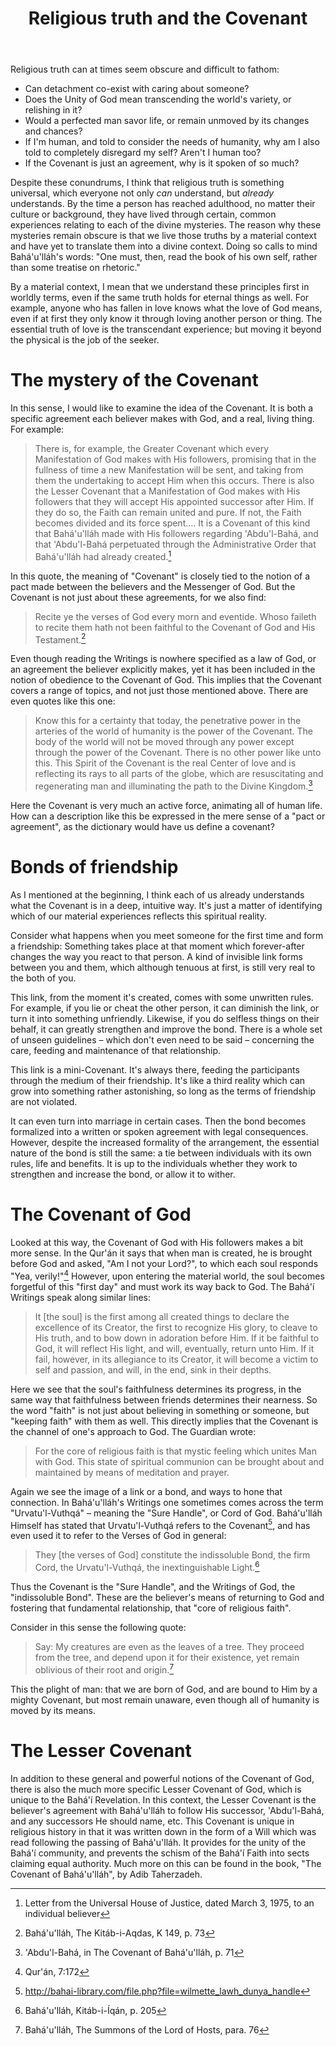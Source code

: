 :PROPERTIES:
:ID:       A72FB548-A920-40B7-813F-F02285E99D1D
:SLUG:     religious-truth
:END:
#+filetags: :journal:
#+title: Religious truth and the Covenant

Religious truth can at times seem obscure and difficult to fathom:

- Can detachment co-exist with caring about someone?
- Does the Unity of God mean transcending the world's variety, or
  relishing in it?
- Would a perfected man savor life, or remain unmoved by its changes and
  chances?
- If I'm human, and told to consider the needs of humanity, why am I
  also told to completely disregard my self? Aren't I human too?
- If the Covenant is just an agreement, why is it spoken of so much?

Despite these conundrums, I think that religious truth is something
universal, which everyone not only /can/ understand, but /already/
understands. By the time a person has reached adulthood, no matter their
culture or background, they have lived through certain, common
experiences relating to each of the divine mysteries. The reason why
these mysteries remain obscure is that we live those truths by a
material context and have yet to translate them into a divine context.
Doing so calls to mind Bahá'u'lláh's words: "One must, then, read the
book of his own self, rather than some treatise on rhetoric."

By a material context, I mean that we understand these principles first
in worldly terms, even if the same truth holds for eternal things as
well. For example, anyone who has fallen in love knows what the love of
God means, even if at first they only know it through loving another
person or thing. The essential truth of love is the transcendant
experience; but moving it beyond the physical is the job of the seeker.

#+begin_html
  <!--more-->
#+end_html

* The mystery of the Covenant
:PROPERTIES:
:CUSTOM_ID: the-mystery-of-the-covenant
:END:
In this sense, I would like to examine the idea of the Covenant. It is
both a specific agreement each believer makes with God, and a real,
living thing. For example:

#+BEGIN_QUOTE
There is, for example, the Greater Covenant which every Manifestation of
God makes with His followers, promising that in the fullness of time a
new Manifestation will be sent, and taking from them the undertaking to
accept Him when this occurs. There is also the Lesser Covenant that a
Manifestation of God makes with His followers that they will accept His
appointed successor after Him. If they do so, the Faith can remain
united and pure. If not, the Faith becomes divided and its force
spent.... It is a Covenant of this kind that Bahá'u'lláh made with His
followers regarding 'Abdu'l-Bahá, and that 'Abdu'l-Bahá perpetuated
through the Administrative Order that Bahá'u'lláh had already
created.[fn:1]

#+END_QUOTE

In this quote, the meaning of "Covenant" is closely tied to the notion
of a pact made between the believers and the Messenger of God. But the
Covenant is not just about these agreements, for we also find:

#+BEGIN_QUOTE
Recite ye the verses of God every morn and eventide. Whoso faileth to
recite them hath not been faithful to the Covenant of God and His
Testament.[fn:2]

#+END_QUOTE

Even though reading the Writings is nowhere specified as a law of God,
or an agreement the believer explicitly makes, yet it has been included
in the notion of obedience to the Covenant of God. This implies that the
Covenant covers a range of topics, and not just those mentioned above.
There are even quotes like this one:

#+BEGIN_QUOTE
Know this for a certainty that today, the penetrative power in the
arteries of the world of humanity is the power of the Covenant. The body
of the world will not be moved through any power except through the
power of the Covenant. There is no other power like unto this. This
Spirit of the Covenant is the real Center of love and is reflecting its
rays to all parts of the globe, which are resuscitating and regenerating
man and illuminating the path to the Divine Kingdom.[fn:3]

#+END_QUOTE

Here the Covenant is very much an active force, animating all of human
life. How can a description like this be expressed in the mere sense of
a "pact or agreement", as the dictionary would have us define a
covenant?

* Bonds of friendship
:PROPERTIES:
:CUSTOM_ID: bonds-of-friendship
:END:
As I mentioned at the beginning, I think each of us already understands
what the Covenant is in a deep, intuitive way. It's just a matter of
identifying which of our material experiences reflects this spiritual
reality.

Consider what happens when you meet someone for the first time and form
a friendship: Something takes place at that moment which forever-after
changes the way you react to that person. A kind of invisible link forms
between you and them, which although tenuous at first, is still very
real to the both of you.

This link, from the moment it's created, comes with some unwritten
rules. For example, if you lie or cheat the other person, it can
diminish the link, or turn it into something unfriendly. Likewise, if
you do selfless things on their behalf, it can greatly strengthen and
improve the bond. There is a whole set of unseen guidelines -- which
don't even need to be said -- concerning the care, feeding and
maintenance of that relationship.

This link is a mini-Covenant. It's always there, feeding the
participants through the medium of their friendship. It's like a third
reality which can grow into something rather astonishing, so long as the
terms of friendship are not violated.

It can even turn into marriage in certain cases. Then the bond becomes
formalized into a written or spoken agreement with legal consequences.
However, despite the increased formality of the arrangement, the
essential nature of the bond is still the same: a tie between
individuals with its own rules, life and benefits. It is up to the
individuals whether they work to strengthen and increase the bond, or
allow it to wither.

* The Covenant of God
:PROPERTIES:
:CUSTOM_ID: the-covenant-of-god
:END:
Looked at this way, the Covenant of God with His followers makes a bit
more sense. In the Qur'án it says that when man is created, he is
brought before God and asked, "Am I not your Lord?", to which each soul
responds "Yea, verily!"[fn:4] However, upon entering the material world,
the soul becomes forgetful of this "first day" and must work its way
back to God. The Bahá'í Writings speak along similar lines:

#+BEGIN_QUOTE
It [the soul] is the first among all created things to declare the
excellence of its Creator, the first to recognize His glory, to cleave
to His truth, and to bow down in adoration before Him. If it be faithful
to God, it will reflect His light, and will, eventually, return unto
Him. If it fail, however, in its allegiance to its Creator, it will
become a victim to self and passion, and will, in the end, sink in their
depths.

#+END_QUOTE

Here we see that the soul's faithfulness determines its progress, in the
same way that faithfulness between friends determines their nearness. So
the word "faith" is not just about believing in something or someone,
but "keeping faith" with them as well. This directly implies that the
Covenant is the channel of one's approach to God. The Guardian wrote:

#+BEGIN_QUOTE
For the core of religious faith is that mystic feeling which unites Man
with God. This state of spiritual communion can be brought about and
maintained by means of meditation and prayer.

#+END_QUOTE

Again we see the image of a link or a bond, and ways to hone that
connection. In Bahá'u'lláh's Writings one sometimes comes across the
term "Urvatu'l-Vuthqá" -- meaning the "Sure Handle", or Cord of God.
Bahá'u'lláh Himself has stated that Urvatu'l-Vuthqá refers to the
Covenant[fn:5], and has even used it to refer to the Verses of God in
general:

#+BEGIN_QUOTE
They [the verses of God] constitute the indissoluble Bond, the firm
Cord, the Urvatu'l-Vuthqá, the inextinguishable Light.[fn:6]

#+END_QUOTE

Thus the Covenant is the "Sure Handle", and the Writings of God, the
"indissoluble Bond". These are the believer's means of returning to God
and fostering that fundamental relationship, that "core of religious
faith".

Consider in this sense the following quote:

#+BEGIN_QUOTE
Say: My creatures are even as the leaves of a tree. They proceed from
the tree, and depend upon it for their existence, yet remain oblivious
of their root and origin.[fn:7]

#+END_QUOTE

This the plight of man: that we are born of God, and are bound to Him by
a mighty Covenant, but most remain unaware, even though all of humanity
is moved by its means.

* The Lesser Covenant
:PROPERTIES:
:CUSTOM_ID: the-lesser-covenant
:END:
In addition to these general and powerful notions of the Covenant of
God, there is also the much more specific Lesser Covenant of God, which
is unique to the Bahá'í Revelation. In this context, the Lesser Covenant
is the believer's agreement with Bahá'u'lláh to follow His successor,
'Abdu'l-Bahá, and any successors He should name, etc. This Covenant is
unique in religious history in that it was written down in the form of a
Will which was read following the passing of Bahá'u'lláh. It provides
for the unity of the Bahá'í community, and prevents the schism of the
Bahá'í Faith into sects claiming equal authority. Much more on this can
be found in the book, "The Covenant of Bahá'u'lláh", by Adib Taherzadeh.

[fn:1] Letter from the Universal House of Justice, dated March 3, 1975,
       to an individual believer

[fn:2] Bahá'u'lláh, The Kitáb-i-Aqdas, K 149, p. 73

[fn:3] 'Abdu'l-Bahá, in The Covenant of Bahá'u'lláh, p. 71

[fn:4] Qur'án, 7:172

[fn:5] http://bahai-library.com/file.php?file=wilmette_lawh_dunya_handle

[fn:6] Bahá'u'lláh, Kitáb-i-Íqán, p. 205

[fn:7] Bahá'u'lláh, The Summons of the Lord of Hosts, para. 76
